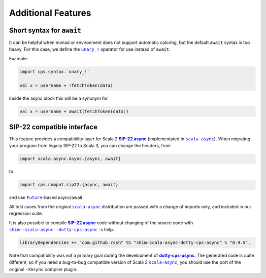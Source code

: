 Additional Features
===================

Short syntax for ``await``
--------------------------

It can be helpful when monad or environment does not support automatic coloring, but the default ``await`` syntax is too heavy.  For this case, we define the |unary_!|_ operator for use instead of ``await``. 

Example:

.. code-block:: scala

    import cps.syntax.`unary_!`

    val x = username + !fetchToken(data)


Inside the async block this will be a synonym for

.. code-block:: scala

    val x = username + await(fetchToken(data))


SIP-22 compatible interface
---------------------------

.. index:: sip22

This feature provides a compatibility layer for Scala 2 |SIP-22|_ (implementated in |scala-async|_). 
When migrating your program from legacy SIP-22 to Scala 3, you can change the headers, from

.. code-block:: scala

 import scala.async.Async.{async, await}

to

.. code-block:: scala

 import cps.compat.sip22.{async, await}

and use |Future|_-based async/await.

All test cases from the original |scala-async|_ distribution are passed with a change of imports only,
and included in our regression suite.

It is also possible to compile |SIP-22|_ code without changing of the source code with |shim--scala-async--dotty-cps-async|_ -s help. 

.. code-block:: scala

 libraryDependencies += "com.github.rssh" %% "shim-scala-async-dotty-cps-async" % "0.9.5",


Note that compatibility was not a primary goal during the development of |dotty-cps-async|_. The generated code is quite different, so if you need a bug-to-bug compatible version of Scala 2 |scala-async|_, you should use the port of the original ``-XAsync`` compiler plugin.


.. ###########################################################################
.. ## Hyperlink definitions with text formating (e.g. verbatim, bold)

.. |dotty-cps-async| replace:: **dotty-cps-async**
.. _dotty-cps-async: https://github.com/rssh/dotty-cps-async#dotty-cps-async

.. |Future| replace:: ``Future``
.. _Future: https://www.scala-lang.org/api/current/scala/concurrent/Future.html

.. |SIP-22| replace:: **SIP-22 async**
.. _SIP-22: https://docs.scala-lang.org/sips/async.html

.. |scala-async| replace:: ``scala-async``
.. _scala-async: https://github.com/scala/scala-async

.. |shim--scala-async--dotty-cps-async| replace:: ``shim--scala-async--dotty-cps-async``
.. _shim--scala-async--dotty-cps-async: https://github.com/rssh/shim--scala-async--dotty-cps-async

.. |unary_!| replace:: ``unary_!``
.. _unary_!: https://github.com/rssh/dotty-cps-async/blob/master/shared/src/main/scala/cps/syntax/package.scala
